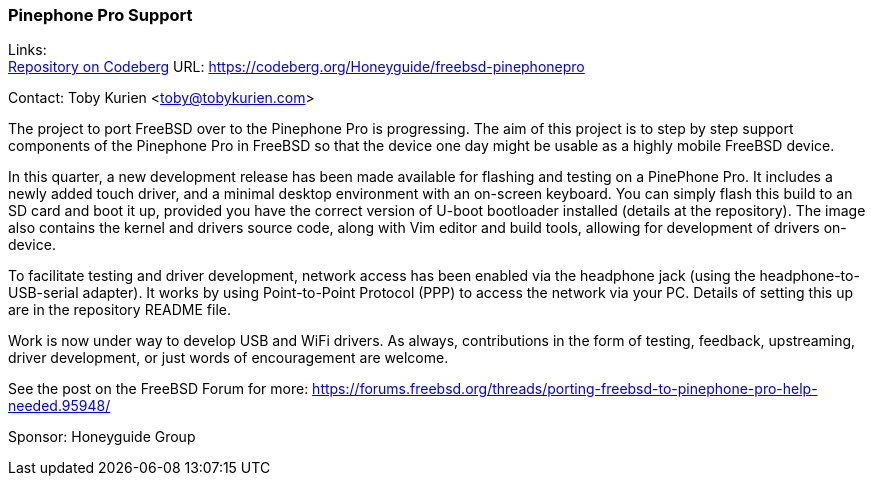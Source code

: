 === Pinephone Pro Support

Links: +
link:https://codeberg.org/Honeyguide/freebsd-pinephonepro[Repository on Codeberg] URL: link:https://codeberg.org/Honeyguide/freebsd-pinephonepro[]

Contact: Toby Kurien <toby@tobykurien.com>

The project to port FreeBSD over to the Pinephone Pro is progressing. The                                             
aim of this project is to step by step support components of the Pinephone                                            
Pro in FreeBSD so that the device one day might be usable as a highly                                                 
mobile FreeBSD device.                                                                                                
                                                                                                                      
In this quarter, a new development release has been made available for flashing
and testing on a PinePhone Pro. It includes a newly added touch driver, and a
minimal desktop environment with an on-screen keyboard. You can simply flash
this build to an SD card and boot it up, provided you have the correct version
of U-boot bootloader installed (details at the repository). The image also
contains the kernel and drivers source code, along with Vim editor and build
tools, allowing for development of drivers on-device.

To facilitate testing and driver development, network access has been enabled
via the headphone jack (using the headphone-to-USB-serial adapter). It works by
using Point-to-Point Protocol (PPP) to access the network via your PC. Details
of setting this up are in the repository README file.

Work is now under way to develop USB and WiFi drivers. As always, contributions
in the form of testing, feedback, upstreaming, driver development, or just
words of encouragement are welcome.

See the post on the FreeBSD Forum for more:                                                                           
https://forums.freebsd.org/threads/porting-freebsd-to-pinephone-pro-help-needed.95948/  

Sponsor: Honeyguide Group
